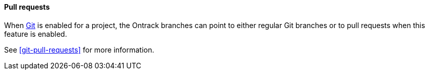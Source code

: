 [[pull-requests]]
==== Pull requests

When <<usage-git,Git>> is enabled for a project, the Ontrack branches can point
to either regular Git branches or to pull requests when this feature is enabled.

See <<git-pull-requests>> for more information.